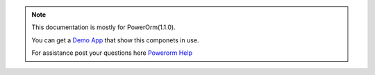 .. note::

    This documentation is mostly for PowerOrm(1.1.0).

    You can get a `Demo App <https://github.com/eddmash/powerocomponentsdemo>`_
    that show this componets in use.

    For assistance post your questions
    here `Powerorm Help <https://groups.google.com/d/forum/powerorm-users>`_
